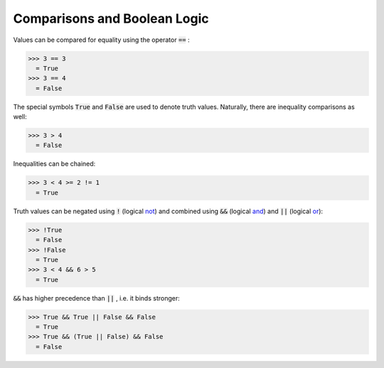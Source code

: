 Comparisons and Boolean Logic
=============================

Values can be compared for equality using the operator :code:`==` :

>>> 3 == 3
  = True
>>> 3 == 4
  = False

The special symbols :code:`True`  and :code:`False`  are used to denote truth values. Naturally, there are inequality comparisons as well:

>>> 3 > 4
  = False

Inequalities can be chained:

>>> 3 < 4 >= 2 != 1
  = True

Truth values can be negated using :code:`!`  (logical `<not>`_) and combined using :code:`&&`  (logical `<and>`_) and :code:`||`  (logical `<or>`_):

>>> !True
  = False
>>> !False
  = True
>>> 3 < 4 && 6 > 5
  = True

:code:`&&`  has higher precedence than :code:`||` , i.e. it binds stronger:

>>> True && True || False && False
  = True
>>> True && (True || False) && False
  = False
